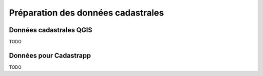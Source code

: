 
Préparation des données cadastrales
======================================

Données cadastrales QGIS
------------------------------------

TODO


Données pour Cadastrapp
------------------------------------

TODO






